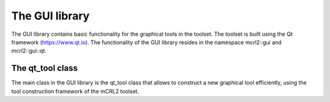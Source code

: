 The GUI library
=============================

The GUI library contains basic functionality for the graphical tools in the toolset.
The toolset is built using the Qt framework (https://www.qt.io).
The functionality of the GUI library resides in the namespace mcrl2::gui
and mcrl2::gui::qt. 


The qt_tool class
-----------------

The main class in the GUI library is the qt_tool class that allows to construct a new
graphical tool efficiently, using the tool construction framework of the mCRL2 toolset.

